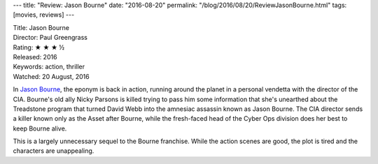 ---
title: "Review: Jason Bourne"
date: "2016-08-20"
permalink: "/blog/2016/08/20/ReviewJasonBourne.html"
tags: [movies, reviews]
---



.. image:: https://upload.wikimedia.org/wikipedia/en/thumb/b/b2/Jason_Bourne_%28film%29.jpg/220px-Jason_Bourne_%28film%29.jpg
    :alt: Jason Bourne
    :target: https://en.wikipedia.org/wiki/Jason_Bourne_(film)
    :class: right-float

| Title: Jason Bourne
| Director: Paul Greengrass
| Rating: ★ ★ ★ ½
| Released: 2016
| Keywords: action, thriller
| Watched: 20 August, 2016

In `Jason Bourne`_,
the eponym is back in action, running around the planet
in a personal vendetta with the director of the CIA.
Bourne's old ally Nicky Parsons is killed trying to pass him some information
that she's unearthed about the Treadstone program
that turned David Webb into the amnesiac assassin known as Jason Bourne.
The CIA director sends a killer known only as the Asset after Bourne,
while the fresh-faced head of the Cyber Ops division does her best to keep Bourne alive.

This is a largely unnecessary sequel to the Bourne franchise.
While the action scenes are good,
the plot is tired and the characters are unappealing.


.. _Jason Bourne:
    https://en.wikipedia.org/wiki/Jason_Bourne_(film)

.. _permalink:
    /blog/2016/08/20/ReviewJasonBourne.html
